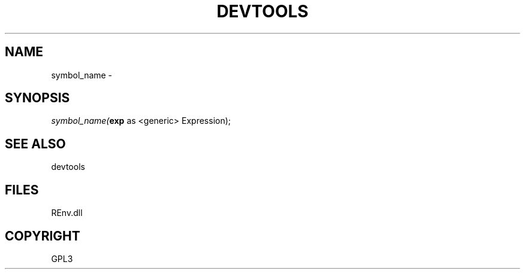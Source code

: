 .\" man page create by R# package system.
.TH DEVTOOLS 1 2002-May "symbol_name" "symbol_name"
.SH NAME
symbol_name \- 
.SH SYNOPSIS
\fIsymbol_name(\fBexp\fR as <generic> Expression);\fR
.SH SEE ALSO
devtools
.SH FILES
.PP
REnv.dll
.PP
.SH COPYRIGHT
GPL3
